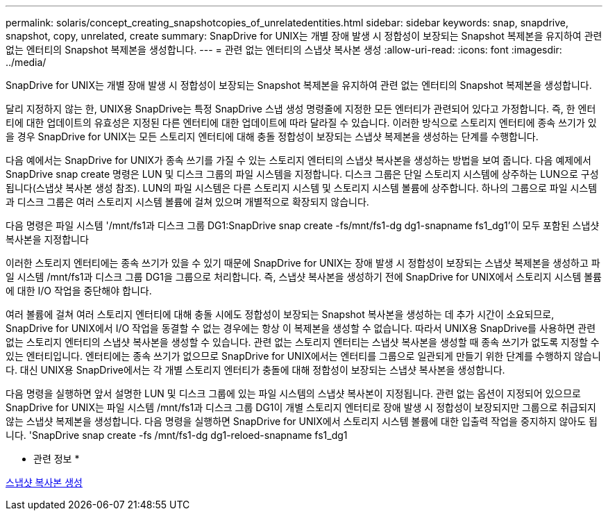 ---
permalink: solaris/concept_creating_snapshotcopies_of_unrelatedentities.html 
sidebar: sidebar 
keywords: snap, snapdrive, snapshot, copy, unrelated, create 
summary: SnapDrive for UNIX는 개별 장애 발생 시 정합성이 보장되는 Snapshot 복제본을 유지하여 관련 없는 엔터티의 Snapshot 복제본을 생성합니다. 
---
= 관련 없는 엔터티의 스냅샷 복사본 생성
:allow-uri-read: 
:icons: font
:imagesdir: ../media/


[role="lead"]
SnapDrive for UNIX는 개별 장애 발생 시 정합성이 보장되는 Snapshot 복제본을 유지하여 관련 없는 엔터티의 Snapshot 복제본을 생성합니다.

달리 지정하지 않는 한, UNIX용 SnapDrive는 특정 SnapDrive 스냅 생성 명령줄에 지정한 모든 엔터티가 관련되어 있다고 가정합니다. 즉, 한 엔터티에 대한 업데이트의 유효성은 지정된 다른 엔터티에 대한 업데이트에 따라 달라질 수 있습니다. 이러한 방식으로 스토리지 엔터티에 종속 쓰기가 있을 경우 SnapDrive for UNIX는 모든 스토리지 엔터티에 대해 충돌 정합성이 보장되는 스냅샷 복제본을 생성하는 단계를 수행합니다.

다음 예에서는 SnapDrive for UNIX가 종속 쓰기를 가질 수 있는 스토리지 엔터티의 스냅샷 복사본을 생성하는 방법을 보여 줍니다. 다음 예제에서 SnapDrive snap create 명령은 LUN 및 디스크 그룹의 파일 시스템을 지정합니다. 디스크 그룹은 단일 스토리지 시스템에 상주하는 LUN으로 구성됩니다(스냅샷 복사본 생성 참조). LUN의 파일 시스템은 다른 스토리지 시스템 및 스토리지 시스템 볼륨에 상주합니다. 하나의 그룹으로 파일 시스템과 디스크 그룹은 여러 스토리지 시스템 볼륨에 걸쳐 있으며 개별적으로 확장되지 않습니다.

다음 명령은 파일 시스템 '/mnt/fs1과 디스크 그룹 DG1:SnapDrive snap create -fs/mnt/fs1-dg dg1-snapname fs1_dg1'이 모두 포함된 스냅샷 복사본을 지정합니다

이러한 스토리지 엔터티에는 종속 쓰기가 있을 수 있기 때문에 SnapDrive for UNIX는 장애 발생 시 정합성이 보장되는 스냅샷 복제본을 생성하고 파일 시스템 /mnt/fs1과 디스크 그룹 DG1을 그룹으로 처리합니다. 즉, 스냅샷 복사본을 생성하기 전에 SnapDrive for UNIX에서 스토리지 시스템 볼륨에 대한 I/O 작업을 중단해야 합니다.

여러 볼륨에 걸쳐 여러 스토리지 엔터티에 대해 충돌 시에도 정합성이 보장되는 Snapshot 복사본을 생성하는 데 추가 시간이 소요되므로, SnapDrive for UNIX에서 I/O 작업을 동결할 수 없는 경우에는 항상 이 복제본을 생성할 수 없습니다. 따라서 UNIX용 SnapDrive를 사용하면 관련 없는 스토리지 엔터티의 스냅샷 복사본을 생성할 수 있습니다. 관련 없는 스토리지 엔터티는 스냅샷 복사본을 생성할 때 종속 쓰기가 없도록 지정할 수 있는 엔터티입니다. 엔터티에는 종속 쓰기가 없으므로 SnapDrive for UNIX에서는 엔터티를 그룹으로 일관되게 만들기 위한 단계를 수행하지 않습니다. 대신 UNIX용 SnapDrive에서는 각 개별 스토리지 엔터티가 충돌에 대해 정합성이 보장되는 스냅샷 복사본을 생성합니다.

다음 명령을 실행하면 앞서 설명한 LUN 및 디스크 그룹에 있는 파일 시스템의 스냅샷 복사본이 지정됩니다. 관련 없는 옵션이 지정되어 있으므로 SnapDrive for UNIX는 파일 시스템 /mnt/fs1과 디스크 그룹 DG1이 개별 스토리지 엔터티로 장애 발생 시 정합성이 보장되지만 그룹으로 취급되지 않는 스냅샷 복제본을 생성합니다. 다음 명령을 실행하면 SnapDrive for UNIX에서 스토리지 시스템 볼륨에 대한 입출력 작업을 중지하지 않아도 됩니다. 'SnapDrive snap create -fs /mnt/fs1-dg dg1-reloed-snapname fs1_dg1

* 관련 정보 *

xref:task_creating_asnapshot_copy.adoc[스냅샷 복사본 생성]
